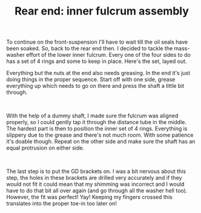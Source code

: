 #+layout: post
#+title: Rear end: inner fulcrum assembly
#+tags: cobra rear-suspension
#+status: publish
#+type: post
#+published: true

#+BEGIN_HTML

<p style="text-align: left">To continue on the front-suspension I'll have to wait till the oil seals have been soaked. So, back to the rear end then. I decided to tackle the mass-washer effort of the lower inner fulcrum. Every one of the four sides to do has a set of 4 rings and some to keep in place. Here's the set, layed out.<a href="http://www.flickr.com/photos/96151162@N00/3025432762/"></a></p>
<p style="text-align: center"><a href="http://www.flickr.com/photos/96151162@N00/3025432762/"><img src="http://farm4.static.flickr.com/3073/3025432762_d640a16c30.jpg" class="flickr" alt="" /></a></p>
<p style="text-align: left">Everything but the nuts at the end also needs greasing. In the end it's just doing things in the proper sequence. Start off with one side, grease everything up which needs to go on there and press the shaft a little bit through.</p>
<p style="text-align: center"><a href="http://www.flickr.com/photos/96151162@N00/3025433308/"><img src="http://farm4.static.flickr.com/3208/3025433308_56edb9f33c.jpg" class="flickr" alt="" /></a><br /></p>
<p style="text-align: left">With the help of a dummy shaft, I made sure the fulcrum was aligned properly, so I could gently tap it through the distance tube in the middle. The hardest part is then to position the inner set of 4 rings. Everything is slippery due to the grease and there's not much room. With some patience it's doable though. Repeat on the other side and make sure the shaft has an equal protrusion on either side.</p>
<p style="text-align: center"><a href="http://www.flickr.com/photos/96151162@N00/3025434712/"><img src="http://farm4.static.flickr.com/3290/3025434712_8a1b459f62.jpg" class="flickr" alt="" /></a><br /></p>
<p style="text-align: left">The last step is to put the GD brackets on. I was a bit nervous about this step, the holes in these brackets are drilled very accurately and if they would not fit it could mean that my shimming was incorrect and I would have to do that bit all over again (and go through all the washer hell too). However, the fit was perfect! Yay! Keeping my fingers crossed this translates into the proper toe-in too later on!</p>
<p style="text-align: center"><a href="http://www.flickr.com/photos/96151162@N00/3025435110/"><img src="http://farm4.static.flickr.com/3161/3025435110_811597c667.jpg" class="flickr" alt="" /></a><br /></p>
<p style="text-align: center"><br /></p>
<p style="text-align: center"><br /></p>

#+END_HTML
